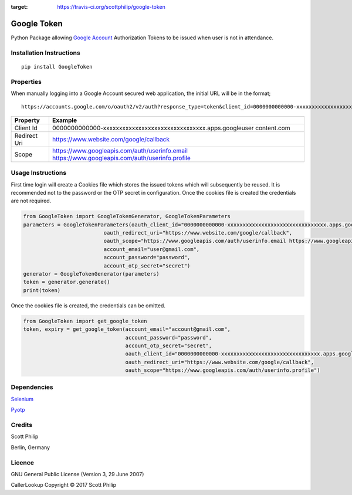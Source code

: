 .. image:: https://travis-ci.org/scottphilip/google-token.svg?branch=master
:target: https://travis-ci.org/scottphilip/google-token

Google Token
============

Python Package allowing `Google
Account <https://myaccount.google.com>`__ Authorization Tokens to be
issued when user is not in attendance.

Installation Instructions
-------------------------

::

    pip install GoogleToken

Properties
----------

When manually logging into a Google Account secured web application, the
initial URL will be in the format;

::

    https://accounts.google.com/o/oauth2/v2/auth?response_type=token&client_id=0000000000000-xxxxxxxxxxxxxxxxxxxxxxxxxxxxxxxx.apps.googleusercontent.com&redirect_uri=https://www.website.com/google/callback&scope=https://www.googleapis.com/auth/userinfo.email%20https://www.googleapis.com/auth/userinfo.profile

+-----------+----------------------------------------------------------------+
| Property  | Example                                                        |
+===========+================================================================+
| Client Id | 0000000000000-xxxxxxxxxxxxxxxxxxxxxxxxxxxxxxxx.apps.googleuser |
|           | content.com                                                    |
+-----------+----------------------------------------------------------------+
| Redirect  | https://www.website.com/google/callback                        |
| Uri       |                                                                |
+-----------+----------------------------------------------------------------+
| Scope     | https://www.googleapis.com/auth/userinfo.email                 |
|           | https://www.googleapis.com/auth/userinfo.profile               |
+-----------+----------------------------------------------------------------+

Usage Instructions
------------------

First time login will create a Cookies file which stores the issued
tokens which will subsequently be reused. It is recommended not to the
password or the OTP secret in configuration. Once the cookies file is
created the credentials are not required.

.. code:: python

        from GoogleToken import GoogleTokenGenerator, GoogleTokenParameters
        parameters = GoogleTokenParameters(oauth_client_id="0000000000000-xxxxxxxxxxxxxxxxxxxxxxxxxxxxxxxx.apps.googleusercontent.com",
                                  oauth_redirect_uri="https://www.website.com/google/callback",
                                  oauth_scope="https://www.googleapis.com/auth/userinfo.email https://www.googleapis.com/auth/userinfo.profile",
                                  account_email="user@gmail.com",
                                  account_password="password",
                                  account_otp_secret="secret")
        generator = GoogleTokenGenerator(parameters)
        token = generator.generate()
        print(token)

Once the cookies file is created, the credentials can be omitted.

.. code:: python

    from GoogleToken import get_google_token
    token, expiry = get_google_token(account_email="account@gmail.com",
                                     account_password="password",
                                     account_otp_secret="secret",
                                     oauth_client_id="0000000000000-xxxxxxxxxxxxxxxxxxxxxxxxxxxxxxxx.apps.googleusercontent.com",
                                     oauth_redirect_uri="https://www.website.com/google/callback",
                                     oauth_scope="https://www.googleapis.com/auth/userinfo.profile")


Dependencies
------------

`Selenium <https://pypi.python.org/pypi/selenium>`__

`Pyotp <https://pypi.python.org/pypi/pyotp>`__

Credits
-------

Scott Philip

Berlin, Germany

Licence
-------

GNU General Public License (Version 3, 29 June 2007)

CallerLookup Copyright © 2017 Scott Philip

